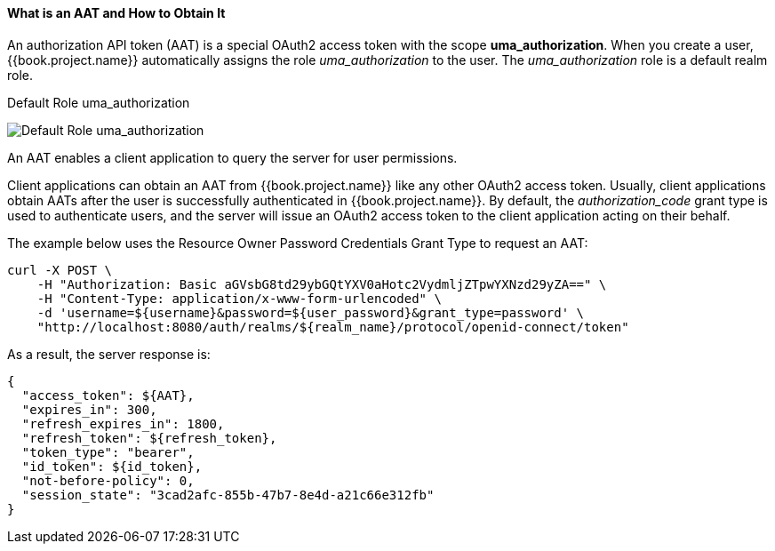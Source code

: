 [[_service_authorization_aat]]
==== What is an AAT and How to Obtain It

An authorization API token (AAT) is a special OAuth2 access token with the scope *uma_authorization*. When you create a user, {{book.project.name}} automatically
assigns the role _uma_authorization_ to the user. The _uma_authorization_ role is a default realm role.

.Default Role uma_authorization
image:../../../images/service/rs-uma-authorization-role.png[alt="Default Role uma_authorization "]

An AAT enables a client application to query the server for user permissions.

Client applications can obtain an AAT from {{book.project.name}} like any other OAuth2 access token. Usually, client applications obtain AATs after the user is successfully
authenticated in {{book.project.name}}. By default, the _authorization_code_ grant type is used to authenticate users, and the server will issue an OAuth2 access token to the client application acting on their behalf.

The example below uses the Resource Owner Password Credentials Grant Type to request an AAT:

```bash
curl -X POST \
    -H "Authorization: Basic aGVsbG8td29ybGQtYXV0aHotc2VydmljZTpwYXNzd29yZA==" \
    -H "Content-Type: application/x-www-form-urlencoded" \
    -d 'username=${username}&password=${user_password}&grant_type=password' \
    "http://localhost:8080/auth/realms/${realm_name}/protocol/openid-connect/token"
```

As a result, the server response is:

```json
{
  "access_token": ${AAT},
  "expires_in": 300,
  "refresh_expires_in": 1800,
  "refresh_token": ${refresh_token},
  "token_type": "bearer",
  "id_token": ${id_token},
  "not-before-policy": 0,
  "session_state": "3cad2afc-855b-47b7-8e4d-a21c66e312fb"
}
```